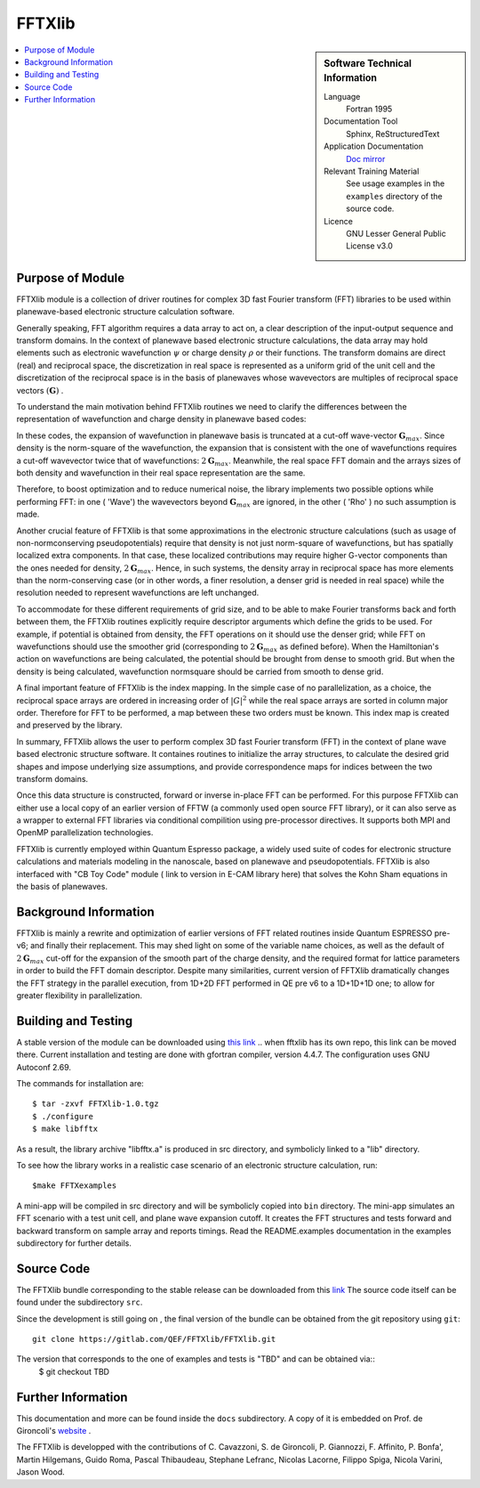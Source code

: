 
########
FFTXlib
########

.. sidebar:: Software Technical Information

  Language
    Fortran 1995

  Documentation Tool
    Sphinx, ReStructuredText 

  Application Documentation
   `Doc mirror <http://people.sissa.it/~degironc/FFTXlib/Doc/temp_doc.pdf>`_ 

  Relevant Training Material
    See usage examples in the ``examples`` directory of the source code.
  
  Licence
    GNU Lesser General Public License v3.0

.. contents:: :local:

Purpose of Module
_________________

FFTXlib module is a collection of driver routines for complex 3D fast Fourier transform (FFT) libraries
to be used within planewave-based electronic structure calculation software. 
 
Generally speaking, FFT algorithm requires a data array to act on, a clear description of the 
input-output sequence and transform domains.
In the context of planewave based electronic structure calculations, the data array may hold elements such as 
electronic wavefunction :math:`\psi` or charge density :math:`\rho` or their functions. 
The transform domains are direct (real) and reciprocal space, 
the discretization in real space is represented as a uniform grid of the unit cell and
the discretization of the reciprocal space is in the basis of planewaves whose wavevectors 
are multiples of reciprocal space vectors :math:`(\mathbf G)` .

To understand the main motivation behind FFTXlib routines we need to clarify the differences between the representation
of wavefunction and charge density in planewave based codes:

In these codes, the expansion of wavefunction in planewave basis is
truncated at a cut-off wave-vector :math:`\mathbf G_{max}`.
Since density is the norm-square of the wavefunction, the expansion that is consistent with
the one of wavefunctions requires a cut-off wavevector twice that of wavefunctions: :math:`2 \mathbf G_{max}`.
Meanwhile, the real space FFT domain and the arrays sizes of both density and 
wavefunction in their real space representation are the same.

Therefore, to boost optimization and to reduce numerical noise, the library implements two possible options while performing FFT: 
in one ( 'Wave') the wavevectors beyond :math:`\mathbf G_{max}` are ignored, 
in the other ( 'Rho' ) no such assumption is made. 

Another crucial feature of FFTXlib is that some approximations in the electronic structure calculations 
(such as usage of non-normconserving pseudopotentials) require that density is not just 
norm-square of wavefunctions, but has spatially localized extra components. In that case, 
these localized contributions may require higher G-vector components than the ones needed for density, 
:math:`2 \mathbf G_{max}`. 
Hence, in such systems, the density array in reciprocal space has more elements 
than the norm-conserving case (or in other words, a finer resolution, a denser grid is needed in real space)
while the resolution needed to represent wavefunctions are left unchanged. 

To accommodate for these different requirements of grid size, and to be able to make Fourier transforms back and forth between them, 
the FFTXlib routines explicitly require descriptor arguments which define the grids to be used. For example, 
if potential is obtained from density, the FFT operations on it should use the denser grid;
while FFT on wavefunctions should use the smoother grid (corresponding to :math:`2\mathbf G_{max}` as defined before).
When the Hamiltonian's action on wavefunctions are being calculated, the potential should be 
brought from dense to smooth grid. 
But when the density is being calculated, wavefunction normsquare should be carried from smooth to dense grid.
 
A final important feature of FFTXlib is the index mapping. In the simple case of no parallelization, 
as a choice, the reciprocal space arrays are ordered in increasing order of :math:`|G|^2` 
while the real space arrays are sorted in column major order.
Therefore for FFT to be performed, a map between these two orders must be known. 
This index map is created and preserved by the library. 


In summary, FFTXlib allows the user to perform complex 3D fast Fourier transform (FFT) in the context of 
plane wave based electronic structure software. It containes routines to initialize the array structures, 
to calculate the desired grid shapes and impose underlying size assumptions, and provide 
correspondence maps for indices between the two transform domains.

Once this data structure is constructed, forward or inverse in-place FFT can be performed. 
For this purpose FFTXlib can either use a local copy of an earlier version of FFTW (a commonly used open source FFT library),
or it can also serve as a wrapper to external FFT libraries via conditional compilition using pre-processor directives. 
It supports both MPI and OpenMP parallelization technologies.

FFTXlib is currently employed within Quantum Espresso package, a widely used suite of codes 
for electronic structure calculations and materials modeling in the nanoscale, based on 
planewave and pseudopotentials. FFTXlib is also interfaced with "CB Toy Code" module ( link to version in E-CAM library here)
that solves the Kohn Sham equations in the basis of planewaves. 


Background Information
______________________

FFTXlib is mainly a rewrite and optimization of earlier versions of FFT related routines inside Quantum ESPRESSO pre-v6;
and finally their replacement. 
This may shed light on some of the variable name choices, as well as the default of :math:`2\mathbf G_{max}` cut-off
for the expansion of the smooth part of the charge density, and the required format for lattice parameters in order to build the 
FFT domain descriptor.
Despite many similarities, current version of FFTXlib dramatically changes the FFT strategy in the parallel execution, 
from 1D+2D FFT performed in QE pre v6
to a 1D+1D+1D one; to allow for greater flexibility in parallelization. 

Building and Testing
______________________________

A stable version of the module can be downloaded using `this link <http://people.sissa.it/~degironc/FFTXlib/Downloads>`_
..  when fftxlib has its own repo, this link can be moved there.
Current installation and testing are done with gfortran compiler, version 4.4.7.
The configuration uses GNU Autoconf 2.69.

The commands for installation are::

 $ tar -zxvf FFTXlib-1.0.tgz
 $ ./configure
 $ make libfftx

As a result, the library archive "libfftx.a" is produced in src directory,
and symbolicly linked to a "lib" directory.

.. To test whether the library is working as expected, run:: 

..  $ make FFTXtest

.. Besides the PASS/FAIL status of the test, by changing the bash script in the tests directory, you can perform your custom tests.
.. Read the README.test documentation in the tests subdirectory for further details about the tests.

To see how the library works in a realistic case scenario of an electronic structure calculation, run::

 $make FFTXexamples

.. Besides the PASS/FAIL status of the example, by changing the bash script in the examples directory, you can create your custom examples.
A mini-app will be compiled in src directory and will be symbolicly copied into ``bin`` directory. 
The mini-app simulates an FFT scenario with a test unit cell, and plane wave expansion cutoff. 
It creates the FFT structures and tests forward and backward transform on sample array and reports timings. 
Read the README.examples documentation in the examples subdirectory for further details.

Source Code
____________

The FFTXlib bundle corresponding to the stable release can be downloaded from this `link <http://people.sissa.it/~degironc/FFTXlib/Downloads>`_
The source code itself can be found under the subdirectory ``src``.

Since the development is still going on , 
the final version of the bundle can be obtained from the git repository using ``git``::

  git clone https://gitlab.com/QEF/FFTXlib/FFTXlib.git

The version that corresponds to the one of examples and tests is "TBD" and can be obtained via::
 $ git checkout TBD


Further Information
____________________

This documentation and more can be found inside the ``docs`` subdirectory. 
A copy of it is embedded on Prof. de Gironcoli's website_ .
 
.. _website:  http://people.sissa.it/~degironc/

The FFTXlib is developped with the contributions of C. Cavazzoni, S. de Gironcoli,
P. Giannozzi, F. Affinito, P. Bonfa', Martin Hilgemans, Guido Roma, Pascal Thibaudeau,
Stephane Lefranc, Nicolas Lacorne, Filippo Spiga, Nicola Varini, Jason Wood.


